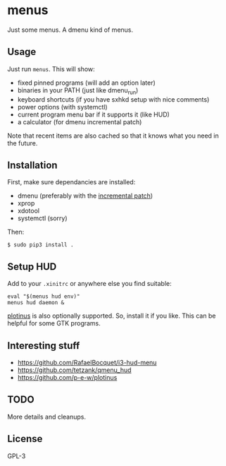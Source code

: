 * menus
  Just some menus. A dmenu kind of menus.

** Usage
   Just run ~menus~. This will show:
   - fixed pinned programs (will add an option later)
   - binaries in your PATH (just like dmenu_run)
   - keyboard shortcuts (if you have sxhkd setup with nice comments)
   - power options (with systemctl)
   - current program menu bar if it supports it (like HUD)
   - a calculator (for dmenu incremental patch)

   Note that recent items are also cached so that it knows what you need in the future.

** Installation
   First, make sure dependancies are installed:
   - dmenu (preferably with the [[https://tools.suckless.org/dmenu/patches/incremental][incremental patch]])
   - xprop
   - xdotool
   - systemctl (sorry)

   Then:
   #+begin_src shell
     $ sudo pip3 install .
   #+end_src

** Setup HUD
   Add to your ~.xinitrc~ or anywhere else you find suitable:
   #+begin_src shell
     eval "$(menus hud env)"
     menus hud daemon &
   #+end_src

   [[https://github.com/p-e-w/plotinus][plotinus]] is also optionally supported. So, install it if you like. This can be helpful for some GTK programs.

** Interesting stuff
   - https://github.com/RafaelBocquet/i3-hud-menu
   - https://github.com/tetzank/qmenu_hud
   - https://github.com/p-e-w/plotinus

** TODO
   More details and cleanups.

** License
   GPL-3
